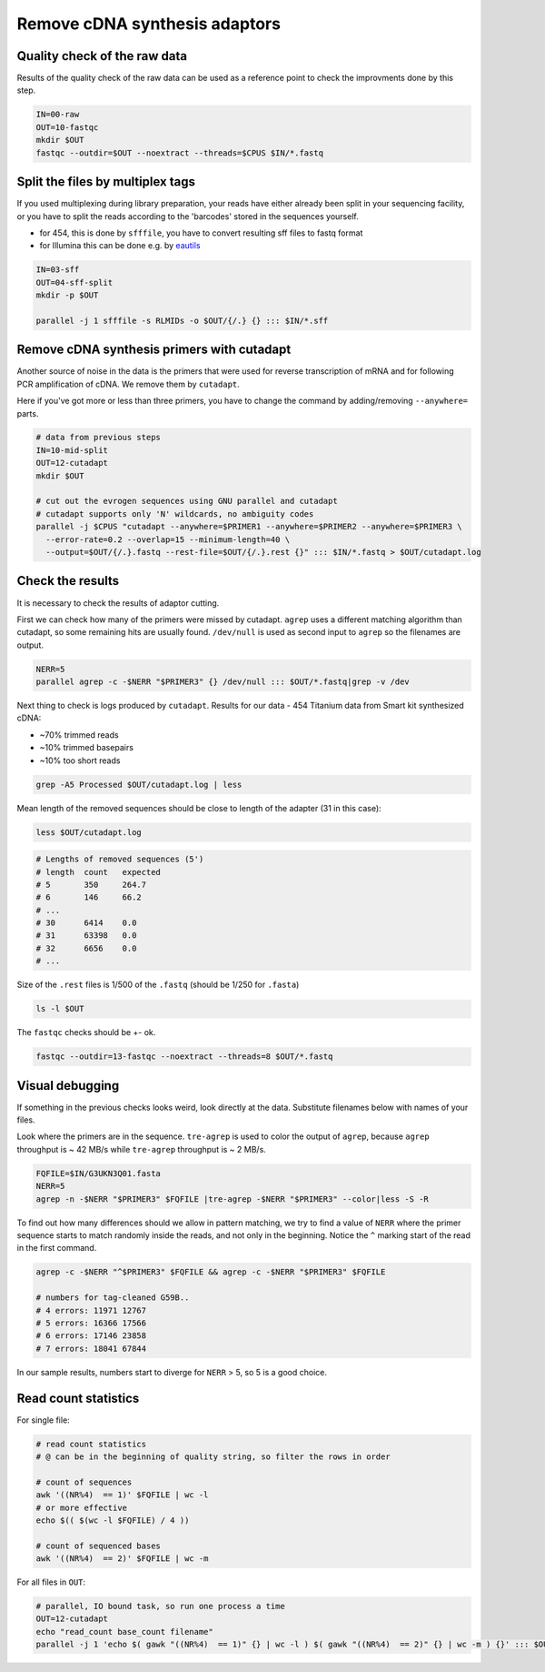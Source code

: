 Remove cDNA synthesis adaptors
==============================

Quality check of the raw data
-----------------------------
Results of the quality check of the raw data can be used as a reference point
to check the improvments done by this step.

.. code-block:: bash

    IN=00-raw
    OUT=10-fastqc
    mkdir $OUT
    fastqc --outdir=$OUT --noextract --threads=$CPUS $IN/*.fastq

Split the files by multiplex tags
---------------------------------
If you used multiplexing during library preparation, your reads have either
already been split in your sequencing facility, or you have to split the 
reads according to the 'barcodes' stored in the sequences yourself. 

- for 454, this is done by ``sfffile``, you have to convert resulting sff files to fastq format
- for Illumina this can be done e.g. by `eautils <https://code.google.com/p/ea-utils/>`_

.. code-block:: bash

    IN=03-sff
    OUT=04-sff-split
    mkdir -p $OUT

    parallel -j 1 sfffile -s RLMIDs -o $OUT/{/.} {} ::: $IN/*.sff

Remove cDNA synthesis primers with cutadapt
-------------------------------------------
Another source of noise in the data is the primers that were used for reverse transcription
of mRNA and for following PCR amplification of cDNA. We remove them by ``cutadapt``.

Here if you've got more or less than three primers, you have to change the command by adding/removing
``--anywhere=`` parts.

.. code-block:: bash
    
    # data from previous steps
    IN=10-mid-split
    OUT=12-cutadapt
    mkdir $OUT

    # cut out the evrogen sequences using GNU parallel and cutadapt
    # cutadapt supports only 'N' wildcards, no ambiguity codes
    parallel -j $CPUS "cutadapt --anywhere=$PRIMER1 --anywhere=$PRIMER2 --anywhere=$PRIMER3 \
      --error-rate=0.2 --overlap=15 --minimum-length=40 \
      --output=$OUT/{/.}.fastq --rest-file=$OUT/{/.}.rest {}" ::: $IN/*.fastq > $OUT/cutadapt.log

Check the results
-----------------
It is necessary to check the results of adaptor cutting. 

First we can check how many of the primers were missed by cutadapt. ``agrep`` uses a different 
matching algorithm than cutadapt, so some remaining hits are usually found.
``/dev/null`` is used as second input to ``agrep`` so the filenames are output.

.. code-block:: bash

    NERR=5
    parallel agrep -c -$NERR "$PRIMER3" {} /dev/null ::: $OUT/*.fastq|grep -v /dev

Next thing to check is logs produced by ``cutadapt``.
Results for our data - 454 Titanium data from Smart kit synthesized cDNA: 

- ~70% trimmed reads
- ~10% trimmed basepairs
- ~10% too short reads

.. code-block:: bash

    grep -A5 Processed $OUT/cutadapt.log | less

Mean length of the removed sequences should be close to length of the adapter (31 in this case):

.. code-block:: bash

    less $OUT/cutadapt.log

.. code-block:: bash

    # Lengths of removed sequences (5')
    # length  count   expected
    # 5       350     264.7
    # 6       146     66.2
    # ...
    # 30      6414    0.0
    # 31      63398   0.0
    # 32      6656    0.0
    # ...

Size of the ``.rest`` files is 1/500 of the ``.fastq`` (should be 1/250 for ``.fasta``)

.. code-block:: bash

    ls -l $OUT

The ``fastqc`` checks should be +- ok.

.. code-block:: bash

    fastqc --outdir=13-fastqc --noextract --threads=8 $OUT/*.fastq

Visual debugging
----------------
If something in the previous checks looks weird, look directly at the data. Substitute filenames below with 
names of your files. 

Look where the primers are in the sequence. ``tre-agrep`` is used to color the output of ``agrep``, because
``agrep`` throughput is ~ 42 MB/s while ``tre-agrep`` throughput is ~ 2 MB/s.

.. code-block:: bash

    FQFILE=$IN/G3UKN3Q01.fasta
    NERR=5
    agrep -n -$NERR "$PRIMER3" $FQFILE |tre-agrep -$NERR "$PRIMER3" --color|less -S -R

To find out how many differences should we allow in pattern matching, we try to find a value of ``NERR``
where the primer sequence starts to match randomly inside the reads, and not only in the beginning.
Notice the ``^`` marking start of the read in the first command.

.. code-block:: bash

    agrep -c -$NERR "^$PRIMER3" $FQFILE && agrep -c -$NERR "$PRIMER3" $FQFILE

    # numbers for tag-cleaned G59B..
    # 4 errors: 11971 12767
    # 5 errors: 16366 17566
    # 6 errors: 17146 23858
    # 7 errors: 18041 67844

In our sample results, numbers start to diverge for ``NERR`` > 5, so 5 is a good choice.

Read count statistics
---------------------

For single file:

.. code-block:: bash

    # read count statistics
    # @ can be in the beginning of quality string, so filter the rows in order

    # count of sequences
    awk '((NR%4)  == 1)' $FQFILE | wc -l
    # or more effective
    echo $(( $(wc -l $FQFILE) / 4 ))

    # count of sequenced bases
    awk '((NR%4)  == 2)' $FQFILE | wc -m

For all files in ``OUT``:

.. code-block:: bash

    # parallel, IO bound task, so run one process a time
    OUT=12-cutadapt
    echo "read_count base_count filename"
    parallel -j 1 'echo $( gawk "((NR%4)  == 1)" {} | wc -l ) $( gawk "((NR%4)  == 2)" {} | wc -m ) {}' ::: $OUT/*.fastq

